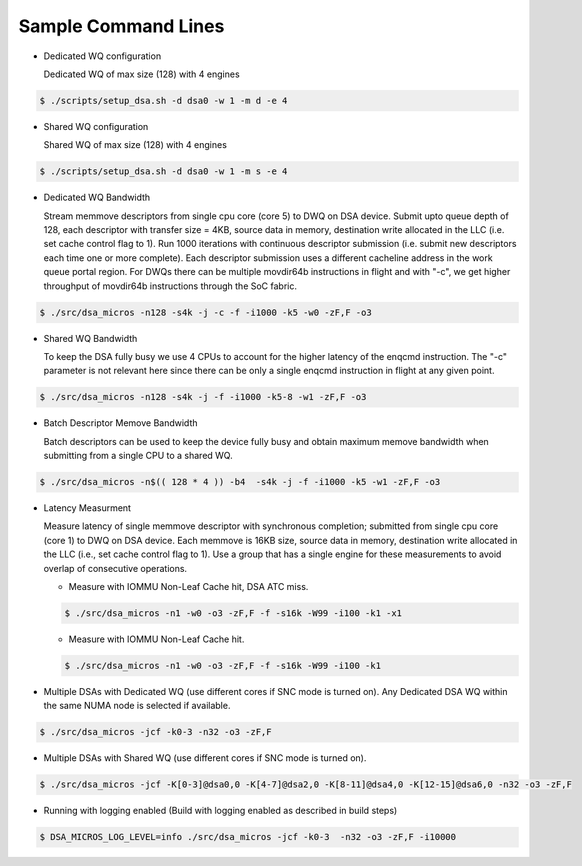 .. ***************************************************************************
 .. * Copyright 2022 Intel Corporation.
 .. *
 .. * This software and the related documents are Intel copyrighted materials,
 .. * and your use of them is governed by the express license under which they
 .. * were provided to you ("License"). Unless the License provides otherwise,
 .. * you may not use, modify, copy, publish, distribute, disclose or transmit
 .. * this software or the related documents without Intel's prior written
 .. * permission.
 .. *
 .. * This software and the related documents are provided as is, with no
 .. * express or implied warranties, other than those that are expressly
 .. * stated in the License.
 .. *
 .. ***************************************************************************/

Sample Command Lines
====================

* Dedicated WQ configuration

  Dedicated WQ of max size (128) with 4 engines

.. code-block:: console

 $ ./scripts/setup_dsa.sh -d dsa0 -w 1 -m d -e 4

* Shared WQ configuration

  Shared WQ of max size (128) with 4 engines

.. code-block:: console

 $ ./scripts/setup_dsa.sh -d dsa0 -w 1 -m s -e 4

* Dedicated WQ Bandwidth

  Stream memmove descriptors from single cpu core (core 5) to DWQ on DSA device.
  Submit upto queue depth of 128, each descriptor with transfer size = 4KB,
  source data in memory, destination write allocated in the LLC (i.e. set cache control flag to 1).
  Run 1000 iterations with continuous descriptor submission (i.e. submit new descriptors
  each time one or more complete). Each descriptor submission uses a different
  cacheline address in the work queue portal region. For DWQs there can be multiple
  movdir64b instructions in flight and with "-c", we get higher throughput of
  movdir64b instructions through the SoC fabric.

.. code-block:: console

 $ ./src/dsa_micros -n128 -s4k -j -c -f -i1000 -k5 -w0 -zF,F -o3

* Shared WQ Bandwidth

  To keep the DSA fully busy we use 4 CPUs to account for the higher latency of
  the enqcmd instruction. The "-c" parameter is not relevant here since there can be only
  a single enqcmd instruction in flight at any given point.

.. code-block:: console

 $ ./src/dsa_micros -n128 -s4k -j -f -i1000 -k5-8 -w1 -zF,F -o3

* Batch Descriptor Memove Bandwidth

  Batch descriptors can be used to keep the device fully busy and obtain maximum
  memove bandwidth  when submitting from a single CPU to a shared WQ.

.. code-block:: console

  $ ./src/dsa_micros -n$(( 128 * 4 )) -b4  -s4k -j -f -i1000 -k5 -w1 -zF,F -o3

* Latency Measurment

  Measure latency of single memmove descriptor with synchronous completion;
  submitted from single cpu core (core 1) to DWQ on DSA device. Each memmove is
  16KB size, source data in memory, destination write allocated in the LLC
  (i.e., set cache control flag to 1). Use a group that has a single engine for
  these measurements to avoid overlap of consecutive operations.

  * Measure with IOMMU Non-Leaf Cache hit, DSA ATC miss.

  .. code-block:: console

     $ ./src/dsa_micros -n1 -w0 -o3 -zF,F -f -s16k -W99 -i100 -k1 -x1

  * Measure with IOMMU Non-Leaf Cache hit.

  .. code-block:: console

     $ ./src/dsa_micros -n1 -w0 -o3 -zF,F -f -s16k -W99 -i100 -k1

* Multiple DSAs with Dedicated WQ (use different cores if SNC mode is turned on).
  Any Dedicated DSA WQ within the same NUMA node is selected if available.

.. code-block:: console

   $ ./src/dsa_micros -jcf -k0-3 -n32 -o3 -zF,F

* Multiple DSAs with Shared WQ (use different cores if SNC mode is turned on).

.. code-block:: console

   $ ./src/dsa_micros -jcf -K[0-3]@dsa0,0 -K[4-7]@dsa2,0 -K[8-11]@dsa4,0 -K[12-15]@dsa6,0 -n32 -o3 -zF,F

* Running with logging enabled (Build with logging enabled as described in build
  steps)

.. code-block:: console

   $ DSA_MICROS_LOG_LEVEL=info ./src/dsa_micros -jcf -k0-3  -n32 -o3 -zF,F -i10000
